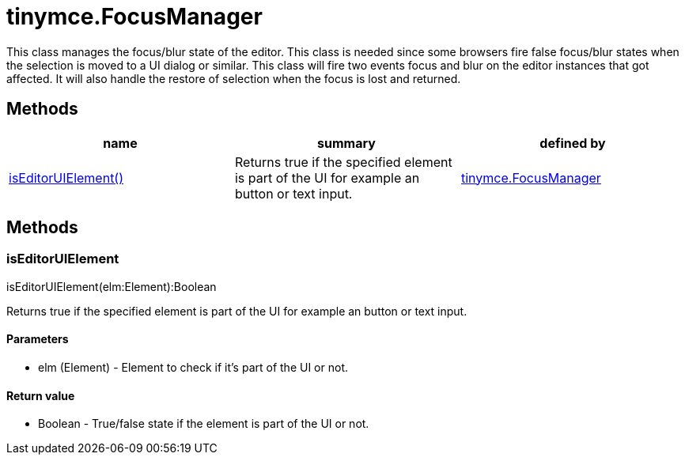 = tinymce.FocusManager

This class manages the focus/blur state of the editor. This class is needed since some browsers fire false focus/blur states when the selection is moved to a UI dialog or similar. This class will fire two events focus and blur on the editor instances that got affected. It will also handle the restore of selection when the focus is lost and returned.

[[methods]]
== Methods

[cols=",,",options="header",]
|===
|name |summary |defined by
|link:#iseditoruielement[isEditorUIElement()] |Returns true if the specified element is part of the UI for example an button or text input. |link:/docs-4x/api/tinymce/tinymce.focusmanager[tinymce.FocusManager]
|===

== Methods

[[iseditoruielement]]
=== isEditorUIElement

isEditorUIElement(elm:Element):Boolean

Returns true if the specified element is part of the UI for example an button or text input.

[[parameters]]
==== Parameters

* [.param-name]#elm# [.param-type]#(Element)# - Element to check if it's part of the UI or not.

[[return-value]]
==== Return value 
anchor:returnvalue[historical anchor]

* [.return-type]#Boolean# - True/false state if the element is part of the UI or not.
